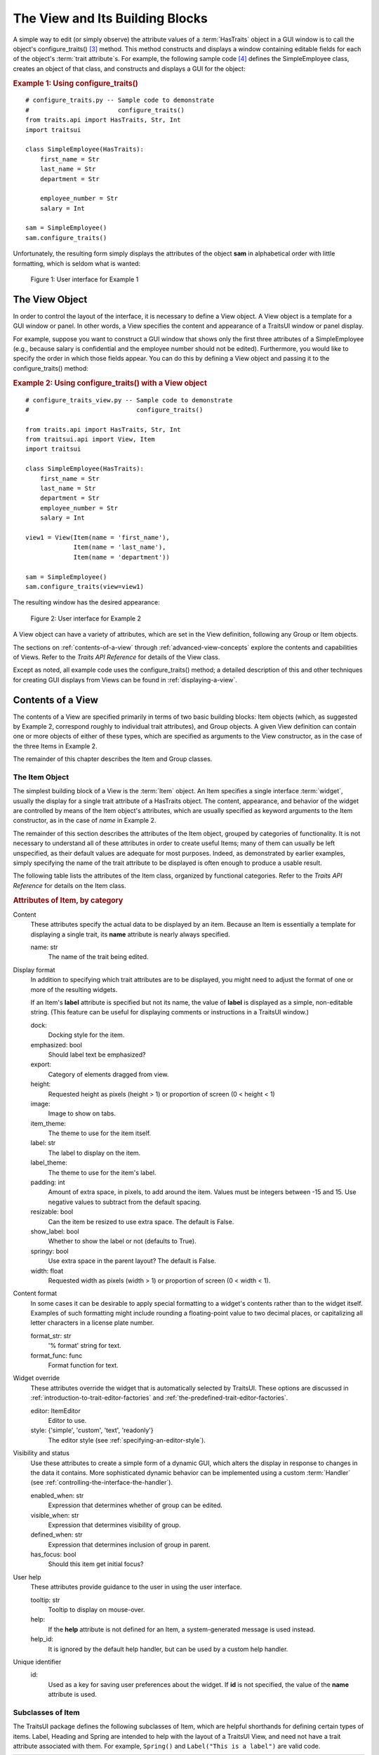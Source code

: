 .. _the-view-and-its-building-blocks:

================================
The View and Its Building Blocks
================================

A simple way to edit (or simply observe) the attribute values of a
:term:`HasTraits` object in a GUI window is to call the object's
configure_traits() [3]_ method. This method constructs and displays a window
containing editable fields for each of the object's :term:`trait attribute`\ s.
For example, the following sample code [4]_ defines the SimpleEmployee class,
creates an object of that class, and constructs and displays a GUI for the
object:

.. index::
   pair: examples; configure_traits()
   
.. _example-1-using-configure-traits:

.. rubric:: Example 1: Using configure_traits()

::

    # configure_traits.py -- Sample code to demonstrate 
    #                        configure_traits()
    from traits.api import HasTraits, Str, Int
    import traitsui
    
    class SimpleEmployee(HasTraits):
        first_name = Str
        last_name = Str
        department = Str
    
        employee_number = Str
        salary = Int
    
    sam = SimpleEmployee()
    sam.configure_traits()    

Unfortunately, the resulting form simply displays the attributes of the object
**sam** in alphabetical order with little formatting, which is seldom what is
wanted:

.. figure:: images/ui_for_ex1.jpg
   :alt: Dialog box showing all attributes of SimpleEmployee in alphabetical order
   
   Figure 1: User interface for Example 1

.. index:: 
   object: View

.. _the-view-object:

The View Object
---------------

In order to control the layout of the interface, it is necessary to define a
View object. A View object is a template for a GUI window or panel. In other
words, a View specifies the content and appearance of a TraitsUI window or
panel display.

For example, suppose you want to construct a GUI window that shows only the
first three attributes of a SimpleEmployee (e.g., because salary is confidential
and the employee number should not be edited). Furthermore, you would like to
specify the order in which those fields appear. You can do this by defining a
View object and passing it to the configure_traits() method:

.. index:: configure_traits(); view parameter, examples; View object
   
   
.. _example-2-using-configure-traits-with-a-view-object:

.. rubric:: Example 2: Using configure_traits() with a View object

::

    # configure_traits_view.py -- Sample code to demonstrate 
    #                             configure_traits()
    
    from traits.api import HasTraits, Str, Int
    from traitsui.api import View, Item
    import traitsui
    
    class SimpleEmployee(HasTraits):
        first_name = Str
        last_name = Str
        department = Str
        employee_number = Str
        salary = Int
    
    view1 = View(Item(name = 'first_name'),
                 Item(name = 'last_name'),
                 Item(name = 'department'))
    
    sam = SimpleEmployee()
    sam.configure_traits(view=view1)    

The resulting window has the desired appearance:

.. figure:: images/ui_for_ex2.jpg
   :alt: User interface showing only First name, Last name, and Department
   
   Figure 2: User interface for Example 2

A View object can have a variety of attributes, which are set in the View
definition, following any Group or Item objects.

The sections on :ref:`contents-of-a-view` through :ref:`advanced-view-concepts`
explore the contents and capabilities of Views. Refer to
the *Traits API Reference* for details of the View class.

Except as noted, all example code uses the configure_traits() method; a detailed
description of this and other techniques for creating GUI displays from Views
can be found in :ref:`displaying-a-view`.

.. index:: View; contents
   object: View

.. _contents-of-a-view:

Contents of a View
------------------

The contents of a View are specified primarily in terms of two basic building
blocks: Item objects (which, as suggested by Example 2, correspond roughly to
individual trait attributes), and Group objects. A given View definition can
contain one or more objects of either of these types, which are specified as
arguments to the View constructor, as in the case of the three Items in Example
2.

The remainder of this chapter describes the Item and Group classes. 

.. index:: widget, control
   object: Item

.. _the-item-object:

The Item Object
```````````````

The simplest building block of a View is the :term:`Item` object. An Item
specifies a single interface :term:`widget`, usually the display for a single
trait attribute of a HasTraits object. The content, appearance, and behavior of
the widget are controlled by means of the Item object's attributes, which are
usually specified as keyword arguments to the Item constructor, as in the case
of *name* in Example 2.

The remainder of this section describes the attributes of the Item object,
grouped by categories of functionality. It is not necessary to understand all of
these attributes in order to create useful Items; many of them can usually be
left unspecified, as their default values are adequate for most purposes.
Indeed, as demonstrated by earlier examples, simply specifying the name of the
trait attribute to be displayed is often enough to produce a usable result.

The following table lists the attributes of the Item class, organized by
functional categories. Refer to the *Traits API Reference* for details on the
Item class.

.. index:: attributes; Item, Item; attributes
.. index:: name attribute, dock attribute; Item, emphasized attribute
.. index:: export attribute; Item, height attribute; Item, image attribute; Item
.. index:: item_theme attribute; Item, label attribute; Item
.. index:: label_theme attribute; Item, padding attribute; Item
.. index:: resizable attribute, show_label attribute, springy attribute; Item
.. index:: width attribute; Item, format_str attribute, format_func attribute
.. index:: editor attribute, style attribute; Item, enabled_when attribute; Item
.. index:: visible_when attribute; Item, defined_when attribute; Item
.. index:: has_focus attribute, tooltip attribute, help attribute; Item
.. index:: help_id attribute; Item, id attribute; Item
   
.. _attributes-of-item-by-category-table:

.. rubric:: Attributes of Item, by category

Content
    These attributes specify the actual data to be displayed by an item.
    Because an Item is essentially a template for displaying a single trait,
    its **name** attribute is nearly always specified.

    name: str
        The name of the trait being edited.

Display format
   In addition to specifying which trait attributes are to be displayed, you
   might need to adjust the format of one or more of the resulting widgets.

   If an Item's **label** attribute is specified but not its name, the value
   of **label** is displayed as a simple, non-editable string. (This feature
   can be useful for displaying comments or instructions in a TraitsUI
   window.)

   dock:
      Docking style for the item.
   emphasized: bool
      Should label text be emphasized?
   export:
      Category of elements dragged from view.
   height:
      Requested height as pixels (height > 1) or proportion of screen (0 <
      height < 1)
   image:
      Image to show on tabs.
   item_theme:
      The theme to use for the item itself.
   label: str
      The label to display on the item.
   label_theme:
      The theme to use for the item's label.
   padding: int
      Amount of extra space, in pixels, to add around the item. Values must be
      integers between -15 and 15. Use negative values to subtract from the
      default spacing.
   resizable: bool
      Can the item be resized to use extra space. The default is False.
   show_label: bool
      Whether to show the label or not (defaults to True).
   springy: bool
      Use extra space in the parent layout? The default is False.
   width: float
      Requested width as pixels (width > 1) or proportion of screen (0 < width
      < 1).

Content format
   In some cases it can be desirable to apply special formatting to a widget's
   contents rather than to the widget itself. Examples of such formatting
   might include rounding a floating-point value to two decimal places, or
   capitalizing all letter characters in a license plate number.

   format_str: str
      '% format' string for text.
   format_func: func
      Format function for text.

Widget override
   These attributes override the widget that is automatically
   selected by TraitsUI. These options are discussed in
   :ref:`introduction-to-trait-editor-factories` and
   :ref:`the-predefined-trait-editor-factories`.

   editor: ItemEditor
      Editor to use.
   style: {'simple', 'custom', 'text', 'readonly'}
      The editor style (see :ref:`specifying-an-editor-style`).

Visibility and status
   Use these attributes to create a simple form of a dynamic GUI, which
   alters the display in response to changes in the data it contains.
   More sophisticated dynamic behavior can be implemented using a custom
   :term:`Handler` (see :ref:`controlling-the-interface-the-handler`).

   enabled_when: str
      Expression that determines whether of group can be edited.
   visible_when: str
      Expression that determines visibility of group.
   defined_when: str
      Expression that determines inclusion of group in parent.
   has_focus: bool
      Should this item get initial focus?

User help
   These attributes provide guidance to the user in using the user interface.

   tooltip: str
      Tooltip to display on mouse-over.
   help:
      If the **help** attribute is not defined for an Item, a system-generated
      message is used instead.
   help_id:
      It is ignored by the default help handler, but can be used by a custom
      help handler.

   .. TODO: Add sample help screen

Unique identifier
   id:
      Used as a key for saving user preferences about the widget. If **id** is
      not specified, the value of the **name** attribute is used.

.. index:: Custom class, Label class, Heading class, Readonly class,
   Spring class, UCustom class, UItem class, UReadonly class
   pair: Item; subclasses

.. _subclasses-of-item:

Subclasses of Item
``````````````````
   
The TraitsUI package defines the following subclasses of Item, which are helpful
shorthands for defining certain types of items. Label, Heading and Spring are
intended to help with the layout of a TraitsUI View, and need not have a trait
attribute associated with them. For example, ``Spring()`` and
``Label("This is a label")`` are valid code.

+-----------+------------------------------+-----------------------------------------+
| Subclass  | Description                  | Equivalent To                           |
+===========+==============================+=========================================+
| Label     | An item that is just a label |                                         |
|           | and doesn't require a trait  |                                         |
|           | name associated with it      |                                         |
+-----------+------------------------------+-----------------------------------------+
| Heading   | A fancy label                |                                         |
+-----------+------------------------------+-----------------------------------------+
| Spring    | A item that expands to  take | :samp:`Item(name='spring',              |
|           | as much space as necessary   | springy=True, show_label=False)`        |
+-----------+------------------------------+-----------------------------------------+
| Custom    | An item with a custom editor | :samp:`Item(style='custom')`            |
|           | style                        |                                         |
+-----------+------------------------------+-----------------------------------------+
| Readonly  | An item with a readonly      | :samp:`Item(style='readonly')`          |
|           | editor style                 |                                         |
+-----------+------------------------------+-----------------------------------------+
| UItem     | An item with no label        | :samp:`Item(show_label=False)`          |
+-----------+------------------------------+-----------------------------------------+
| UCustom   | A Custom item with no label  | :samp:`Item(style='custom',             |
|           |                              | show_label=False)`                      |
+-----------+------------------------------+-----------------------------------------+
| UReadonly | A Readonly item  with no     | :samp:`Item(style='readonly',           |
|           | label                        | show_label=False)`                      |
+-----------+------------------------------+-----------------------------------------+

.. index:
   object: Group

.. _the-group-object:

The Group Object
````````````````
   
The preceding sections have shown how to construct windows that display a simple
vertical sequence of widgets using instances of the View and Item classes. For
more sophisticated interfaces, though, it is often desirable to treat a group of
data elements as a unit for reasons that might be visual (e.g., placing the
widgets within a labeled border) or logical (activating or deactivating the
widgets in response to a single condition, defining group-level help text). In
TraitsUI, such grouping is accomplished by means of the :term:`Group` object.

Consider the following enhancement to Example 2:

   pair: configure_traits(); examples
   triple: View; Group; examples
   
.. _example-3-using-configure-traits-with-a-view-and-a-group-object:

.. rubric:: Example 3: Using configure_traits() with a View and a Group object

::

    # configure_traits_view_group.py -- Sample code to demonstrate 
    #                                   configure_traits()
    from traits.api import HasTraits, Str, Int
    from traitsui.api import View, Item, Group
    import traitsui
    
    class SimpleEmployee(HasTraits):
        first_name = Str
        last_name = Str
        department = Str
    
        employee_number = Str
        salary = Int
    
    view1 = View(Group(Item(name = 'first_name'),
                       Item(name = 'last_name'),
                       Item(name = 'department'),
                       label = 'Personnel profile',
                       show_border = True))
    
    sam = SimpleEmployee()
    sam.configure_traits(view=view1)    

The resulting window shows the same widgets as before, but they are now enclosed
in a visible border with a text label:

.. figure:: images/ui_for_ex3.jpg
   :alt: User interface showing three fields enclosed in a border
   
   Figure 3: User interface for Example 3

.. indexx: 
   pair: contents; Group

.. _content-of-a-group:

Content of a Group
::::::::::::::::::
   
The content of a Group object is specified exactly like that of a View object.
In other words, one or more Item or Group objects are given as arguments to the
Group constructor, e.g., the three Items in Example 3. [5]_ The objects
contained in a Group are called the *elements* of that Group. Groups can be
nested to any level.

.. index:: 
   pair: attributes; Group

.. _group-attributes:

Group Attributes
::::::::::::::::

The following table lists the attributes of the Group class, organized by
functional categories. As with Item attributes, many of these attributes can
be left unspecified for any given Group, as the default values usually lead to
acceptable displays and behavior.

See the *Traits API Reference* for details of the Group class.

.. index:: object attribute; Group, content attribute; Group
.. index:: label attribute; Group, show_border attribute, show_labels attribute
.. index:: show_left attribute, padding attribute; Group, layout attribute
.. index:: selected attribute, orientation attribute, style attribute; Group
.. index:: columns attribute, dock attribute; Group, dock_theme attribute
.. index:: group_theme attribute, item_theme attribute; Group
.. index:: label_theme attribute; Group, image attribute; Group
.. index:: export attribute; Group, springy attribute; Group
   
   
.. _attributes-of-group-by-category-table:

.. rubric:: Attributes of Group, by category

Content
   object:
      References the object whose traits are being edited by members of the
      group; by default this is 'object', but could be another object in the
      current context.
   content: list
      List of elements in the group.

Display format
   These attributes define display options for the group as a whole.

   columns:
      The number of columns in the group.
   dock:
      Dock style of sub-groups.
   dock_theme:
      The theme to use for the dock.
   export:
      Category of elements dragged from view.
   group_theme:
      The theme to use for the group.
   image:
      Image to show on tabs.
   item_theme:
      The theme to use for items contained in the group.
   label:
      The label to display on the group.
   label_theme:
      The theme to use for the group's label.
   layout: {'normal', 'flow', 'split', 'tabbed'}
      Layout style of the group, which can be one of the following:

      * 'normal' (default): Sub-groups are displayed sequentially in a single
        panel.
      * 'flow': Sub-groups are displayed sequentially, and then "wrap" when
        they exceed the available space in the **orientation** direction.
      * 'split': Sub-groups are displayed in a single panel, separated by
        "splitter bars", which the user can drag to adjust the amount of space
        for each sub-group.
      * 'tabbed': Each sub-group appears on a separate tab, labeled with the
        sub-group's *label* text, if any.

      This attribute is ignored for groups that contain only items, or contain
      only one sub-group.
   orientation: {'vertical', 'horizontal'}
      The orientation of the subgroups.
   padding: int
      Amount of extra space, in pixels, to add around the item. Values must be
      integers between -15 and 15. Use negative values to subtract from the
      default spacing.
   selected:
      In a tabbed layout, should this be the visible tab?
   show_border: bool
      Should a border be shown or not
   show_labels:
      Show the labels of items?
   show_left: bool
      Show labels on the left or the right.
   springy: bool
      Use extra space in the parent layout? The default is False.
   style: {'simple', 'custom', 'text', 'readonly'}
      Default editor style of items in the group.

   .. index:: enabled_when attribute; Group
   .. index:: visible_when attribute; Group
   .. index:: defined_when attribute; Group
   .. index:: help attribute; Group
   .. index:: help_id attribute; Group
   .. index:: id attribute; Group

Visibility and status
   These attributes work similarly to the attributes of the same names on the Item class.

   enabled_when: str
      Expression that determines whether of group can be edited.
   visible_when: str
      Expression that determines visibility of group.
   defined_when: str
      Expression that determines inclusion of group in parent.

   .. TODO: Does Item-level or Group-level take precedence? Find out and document.

User help
   The help text is used by the default help handler only if the group is the
   only top-level group for the current View. For example, suppose help text
   is defined for a Group called **group1**. The following View shows this
   text in its help window::

     View(group1)

   The following two do not::

     View(group1, group2)
     View(Group(group1))

   help: str
      Help message. If the **help** attribute is not defined, a
      system-generated message is used instead.
   help_id:
      The **help_id** attribute is ignored by the default help handler, but can be
      used by a custom help handler.

   .. TODO: The document needs to include material on organizing Views via
      Groups, including the implied top-level group of every View. If we do
      thiss earlier in the document, it will probably simplify this.

Unique identifier
   id: str
      The **id** attribute is used as a key for saving user preferences about
      the widget. If **id** is not specified, the **id** values of the elements
      of the group are concatenated and used as the group identifier.


.. index::
   pair: subclasses; Group

.. _subclasses-of-group:

Subclasses of Group
```````````````````
   
The TraitsUI package defines the following subclasses of Group, which are
helpful shorthands for defining certain types of groups. Refer to the *Traits
API Reference* for details.

.. index:: HGroup, HFlow, HSplit, Tabbed, VGroup, VFlow, VGrid, VFold, VSplit

.. _subclasses-of-group_table:

.. rubric:: Subclasses of Group

+-----------+------------------------------+-----------------------------------------+
|Subclass   |Description                   |Equivalent To                            |
+===========+==============================+=========================================+
|HGroup     |A group whose items are laid  |:samp:`Group(orientation='horizontal')`  |
|           |out horizontally.             |                                         |
+-----------+------------------------------+-----------------------------------------+
|HFlow      |A horizontal group whose items|:samp:`Group(orientation='horizontal',   |
|           |"wrap" when they exceed the   |layout='flow', show_labels=False)`       |
|           |available horizontal space.   |                                         |
+-----------+------------------------------+-----------------------------------------+
|HSplit     |A horizontal group with       |:samp:`Group(orientation='horizontal',   |
|           |splitter bars to separate it  |layout='split')`                         |
|           |from other groups.            |                                         |
+-----------+------------------------------+-----------------------------------------+
|Tabbed     |A group that is shown as a tab|:samp:`Group(orientation='horizontal'    |
|           |in a notebook.                |layout='tabbed', springy=True)`          |
+-----------+------------------------------+-----------------------------------------+
|VGroup     |A group whose items are laid  |:samp:`Group(orientation='vertical')`    |
|           |out vertically.               |                                         |
+-----------+------------------------------+-----------------------------------------+
|VFlow      |A vertical group whose items  |:samp:`Group(orientation='vertical',     |
|           |"wrap" when they exceed the   |layout='flow', show_labels=False)`       |
|           |available vertical space.     |                                         |
+-----------+------------------------------+-----------------------------------------+
|VFold      |A vertical group in which     |:samp:`Group(orientation='vertical',     |
|           |items can be collapsed (i.e., |layout='fold', show_labels=False)`       |
|           |folded) by clicking their     |                                         |
|           |titles.                       |                                         |
+-----------+------------------------------+-----------------------------------------+
|VGrid      |A vertical group whose items  |:samp:`Group(orientation='vertical',     |
|           |are laid out in two columns.  |columns=2)`                              |
+-----------+------------------------------+-----------------------------------------+
|VSplit     |A vertical group with splitter|:samp:`Group(orientation='vertical',     |
|           |bars to separate it from other|layout='split')`                         |
|           |groups.                       |                                         |
+-----------+------------------------------+-----------------------------------------+

 
.. rubric:: Footnotes

.. [3] If the code is being run from a program that already has a GUI defined,
   then use edit_traits() instead of configure_traits(). These methods are
   discussed in more detail in :ref:`displaying-a-view`.
   
.. [4] All code examples in this guide that include a file name are also
   available as examples in the :file:`tutorials/doc_examples/examples` 
   subdirectory of the Traits docs directory. You can run them individually,
   or view them in a tutorial program by running: 
   :program:`python` :file:`{Traits_dir}/tutorials/tutor.py` :file:`{Traits_dir}/docs/tutorials/doc_examples`
   
.. [5] As with Views, it is possible for a Group to contain objects of more than
   one type, but it is not recommended.
